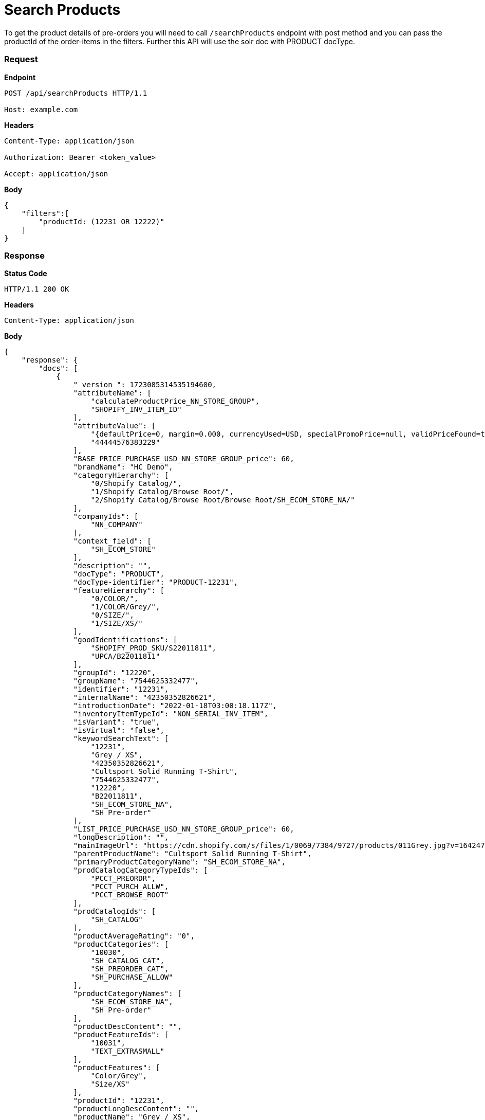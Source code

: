 = Search Products

To get the product details of pre-orders you will need to call `/searchProducts` endpoint with post method and you can pass the productId of the order-items in the filters. Further this API will use the solr doc with PRODUCT docType.

=== *Request*
*Endpoint*
----
POST /api/searchProducts HTTP/1.1

Host: example.com
----
*Headers*
----
Content-Type:​ application/json

Authorization: Bearer <token_value>

Accept: application/json
----
*Body*
[source, json]
----------------------------------------------------------------
{
    "filters":[
        "productId: (12231 OR 12222)"
    ]
}
----------------------------------------------------------------
=== *Response*

*Status Code*
----
HTTP/1.1​ ​200​ ​OK
----

*Headers*
----
Content-Type: application/json
----
*Body*
[source, json]
----------------------------------------------------------------
{
    "response": {
        "docs": [
            {
                "_version_": 1723085314535194600,
                "attributeName": [
                    "calculateProductPrice_NN_STORE_GROUP",
                    "SHOPIFY_INV_ITEM_ID"
                ],
                "attributeValue": [
                    "{defaultPrice=0, margin=0.000, currencyUsed=USD, specialPromoPrice=null, validPriceFound=true, competitivePrice=null, price=60.000, orderItemPriceInfos=[], isSale=false, averageCost=60.000, wholesalePrice=0, listPrice=60.000, basePrice=60.000}",
                    "44444576383229"
                ],
                "BASE_PRICE_PURCHASE_USD_NN_STORE_GROUP_price": 60,
                "brandName": "HC Demo",
                "categoryHierarchy": [
                    "0/Shopify Catalog/",
                    "1/Shopify Catalog/Browse Root/",
                    "2/Shopify Catalog/Browse Root/Browse Root/SH_ECOM_STORE_NA/"
                ],
                "companyIds": [
                    "NN_COMPANY"
                ],
                "context_field": [
                    "SH_ECOM_STORE"
                ],
                "description": "",
                "docType": "PRODUCT",
                "docType-identifier": "PRODUCT-12231",
                "featureHierarchy": [
                    "0/COLOR/",
                    "1/COLOR/Grey/",
                    "0/SIZE/",
                    "1/SIZE/XS/"
                ],
                "goodIdentifications": [
                    "SHOPIFY_PROD_SKU/S22011811",
                    "UPCA/B22011811"
                ],
                "groupId": "12220",
                "groupName": "7544625332477",
                "identifier": "12231",
                "internalName": "42350352826621",
                "introductionDate": "2022-01-18T03:00:18.117Z",
                "inventoryItemTypeId": "NON_SERIAL_INV_ITEM",
                "isVariant": "true",
                "isVirtual": "false",
                "keywordSearchText": [
                    "12231",
                    "Grey / XS",
                    "42350352826621",
                    "Cultsport Solid Running T-Shirt",
                    "7544625332477",
                    "12220",
                    "B22011811",
                    "SH_ECOM_STORE_NA",
                    "SH Pre-order"
                ],
                "LIST_PRICE_PURCHASE_USD_NN_STORE_GROUP_price": 60,
                "longDescription": "",
                "mainImageUrl": "https://cdn.shopify.com/s/files/1/0069/7384/9727/products/011Grey.jpg?v=1642474446",
                "parentProductName": "Cultsport Solid Running T-Shirt",
                "primaryProductCategoryName": "SH_ECOM_STORE_NA",
                "prodCatalogCategoryTypeIds": [
                    "PCCT_PREORDR",
                    "PCCT_PURCH_ALLW",
                    "PCCT_BROWSE_ROOT"
                ],
                "prodCatalogIds": [
                    "SH_CATALOG"
                ],
                "productAverageRating": "0",
                "productCategories": [
                    "10030",
                    "SH_CATALOG_CAT",
                    "SH_PREORDER_CAT",
                    "SH_PURCHASE_ALLOW"
                ],
                "productCategoryNames": [
                    "SH_ECOM_STORE_NA",
                    "SH Pre-order"
                ],
                "productDescContent": "",
                "productFeatureIds": [
                    "10031",
                    "TEXT_EXTRASMALL"
                ],
                "productFeatures": [
                    "Color/Grey",
                    "Size/XS"
                ],
                "productId": "12231",
                "productLongDescContent": "",
                "productName": "Grey / XS",
                "productSalesChannel": [
                    "Shopify"
                ],
                "productStoreIds": [
                    "SH_ECOM_STORE"
                ],
                "productTypeId": "FINISHED_GOOD",
                "sellingDate": [
                    "2022-01-18T03:00:18.105Z"
                ],
                "sku": "42350352826621",
                "spellchecker": "Grey / XS",
                "taxable": "Y",
                "title": "Product Grey / XS.",
                "upc": "B22011811"
            },
            {
                "_version_": 1723085871111995400,
                "attributeName": [
                    "calculateProductPrice_NN_STORE_GROUP",
                    "SHOPIFY_INV_ITEM_ID",
                    "STORE_3"
                ],
                "attributeValue": [
                    "{defaultPrice=0, margin=0.000, currencyUsed=USD, specialPromoPrice=null, validPriceFound=true, competitivePrice=null, price=60.000, orderItemPriceInfos=[], isSale=false, averageCost=60.000, wholesalePrice=0, listPrice=60.000, basePrice=60.000}",
                    "44444576088317",
                    "40663"
                ],
                "BASE_PRICE_PURCHASE_USD_NN_STORE_GROUP_price": 60,
                "brandName": "HC Demo",
                "categoryHierarchy": [
                    "0/Shopify Catalog/",
                    "1/Shopify Catalog/Browse Root/",
                    "2/Shopify Catalog/Browse Root/Browse Root/SH_ECOM_STORE_NA/"
                ],
                "companyIds": [
                    "NN_COMPANY"
                ],
                "context_field": [
                    "SH_ECOM_STORE"
                ],
                "description": "",
                "docType": "PRODUCT",
                "docType-identifier": "PRODUCT-12222",
                "featureHierarchy": [
                    "0/COLOR/",
                    "1/COLOR/Teal Blue/",
                    "0/SIZE/",
                    "1/SIZE/S/"
                ],
                "goodIdentifications": [
                    "SHOPIFY_PROD_SKU/S22011802",
                    "UPCA/B22011802"
                ],
                "groupId": "12220",
                "groupName": "7544625332477",
                "identifier": "12222",
                "internalName": "42350352531709",
                "introductionDate": "2022-01-18T03:00:17.531Z",
                "inventoryItemTypeId": "NON_SERIAL_INV_ITEM",
                "isVariant": "true",
                "isVirtual": "false",
                "keywordSearchText": [
                    "12222",
                    "Teal Blue / S",
                    "42350352531709",
                    "Cultsport Solid Running T-Shirt",
                    "7544625332477",
                    "12220",
                    "B22011802",
                    "SH_ECOM_STORE_NA",
                    "SH Pre-order"
                ],
                "LIST_PRICE_PURCHASE_USD_NN_STORE_GROUP_price": 60,
                "longDescription": "",
                "mainImageUrl": "https://cdn.shopify.com/s/files/1/0069/7384/9727/products/001TealBlue.jpg?v=1642474444",
                "parentProductName": "Cultsport Solid Running T-Shirt",
                "primaryProductCategoryName": "SH_ECOM_STORE_NA",
                "prodCatalogCategoryTypeIds": [
                    "PCCT_PREORDR",
                    "PCCT_PURCH_ALLW",
                    "PCCT_BROWSE_ROOT"
                ],
                "prodCatalogIds": [
                    "SH_CATALOG"
                ],
                "productAverageRating": "0",
                "productCategories": [
                    "10030",
                    "SH_CATALOG_CAT",
                    "SH_PREORDER_CAT",
                    "SH_PURCHASE_ALLOW"
                ],
                "productCategoryNames": [
                    "SH_ECOM_STORE_NA",
                    "SH Pre-order"
                ],
                "productDescContent": "",
                "productFeatureIds": [
                    "10030",
                    "TEXT_SMALL"
                ],
                "productFeatures": [
                    "Color/Teal Blue",
                    "Size/S"
                ],
                "productId": "12222",
                "productLongDescContent": "",
                "productName": "Teal Blue / S",
                "productSalesChannel": [
                    "Shopify"
                ],
                "productStoreIds": [
                    "SH_ECOM_STORE"
                ],
                "productTypeId": "FINISHED_GOOD",
                "sellingDate": [
                    "2022-01-18T03:00:17.519Z"
                ],
                "sku": "42350352531709",
                "spellchecker": "Teal Blue / S",
                "taxable": "Y",
                "title": "Product Teal Blue / S.",
                "upc": "B22011802"
            }
        ],
        "numFound": 2,
        "start": 0
    },
}
----------------------------------------------------------------
